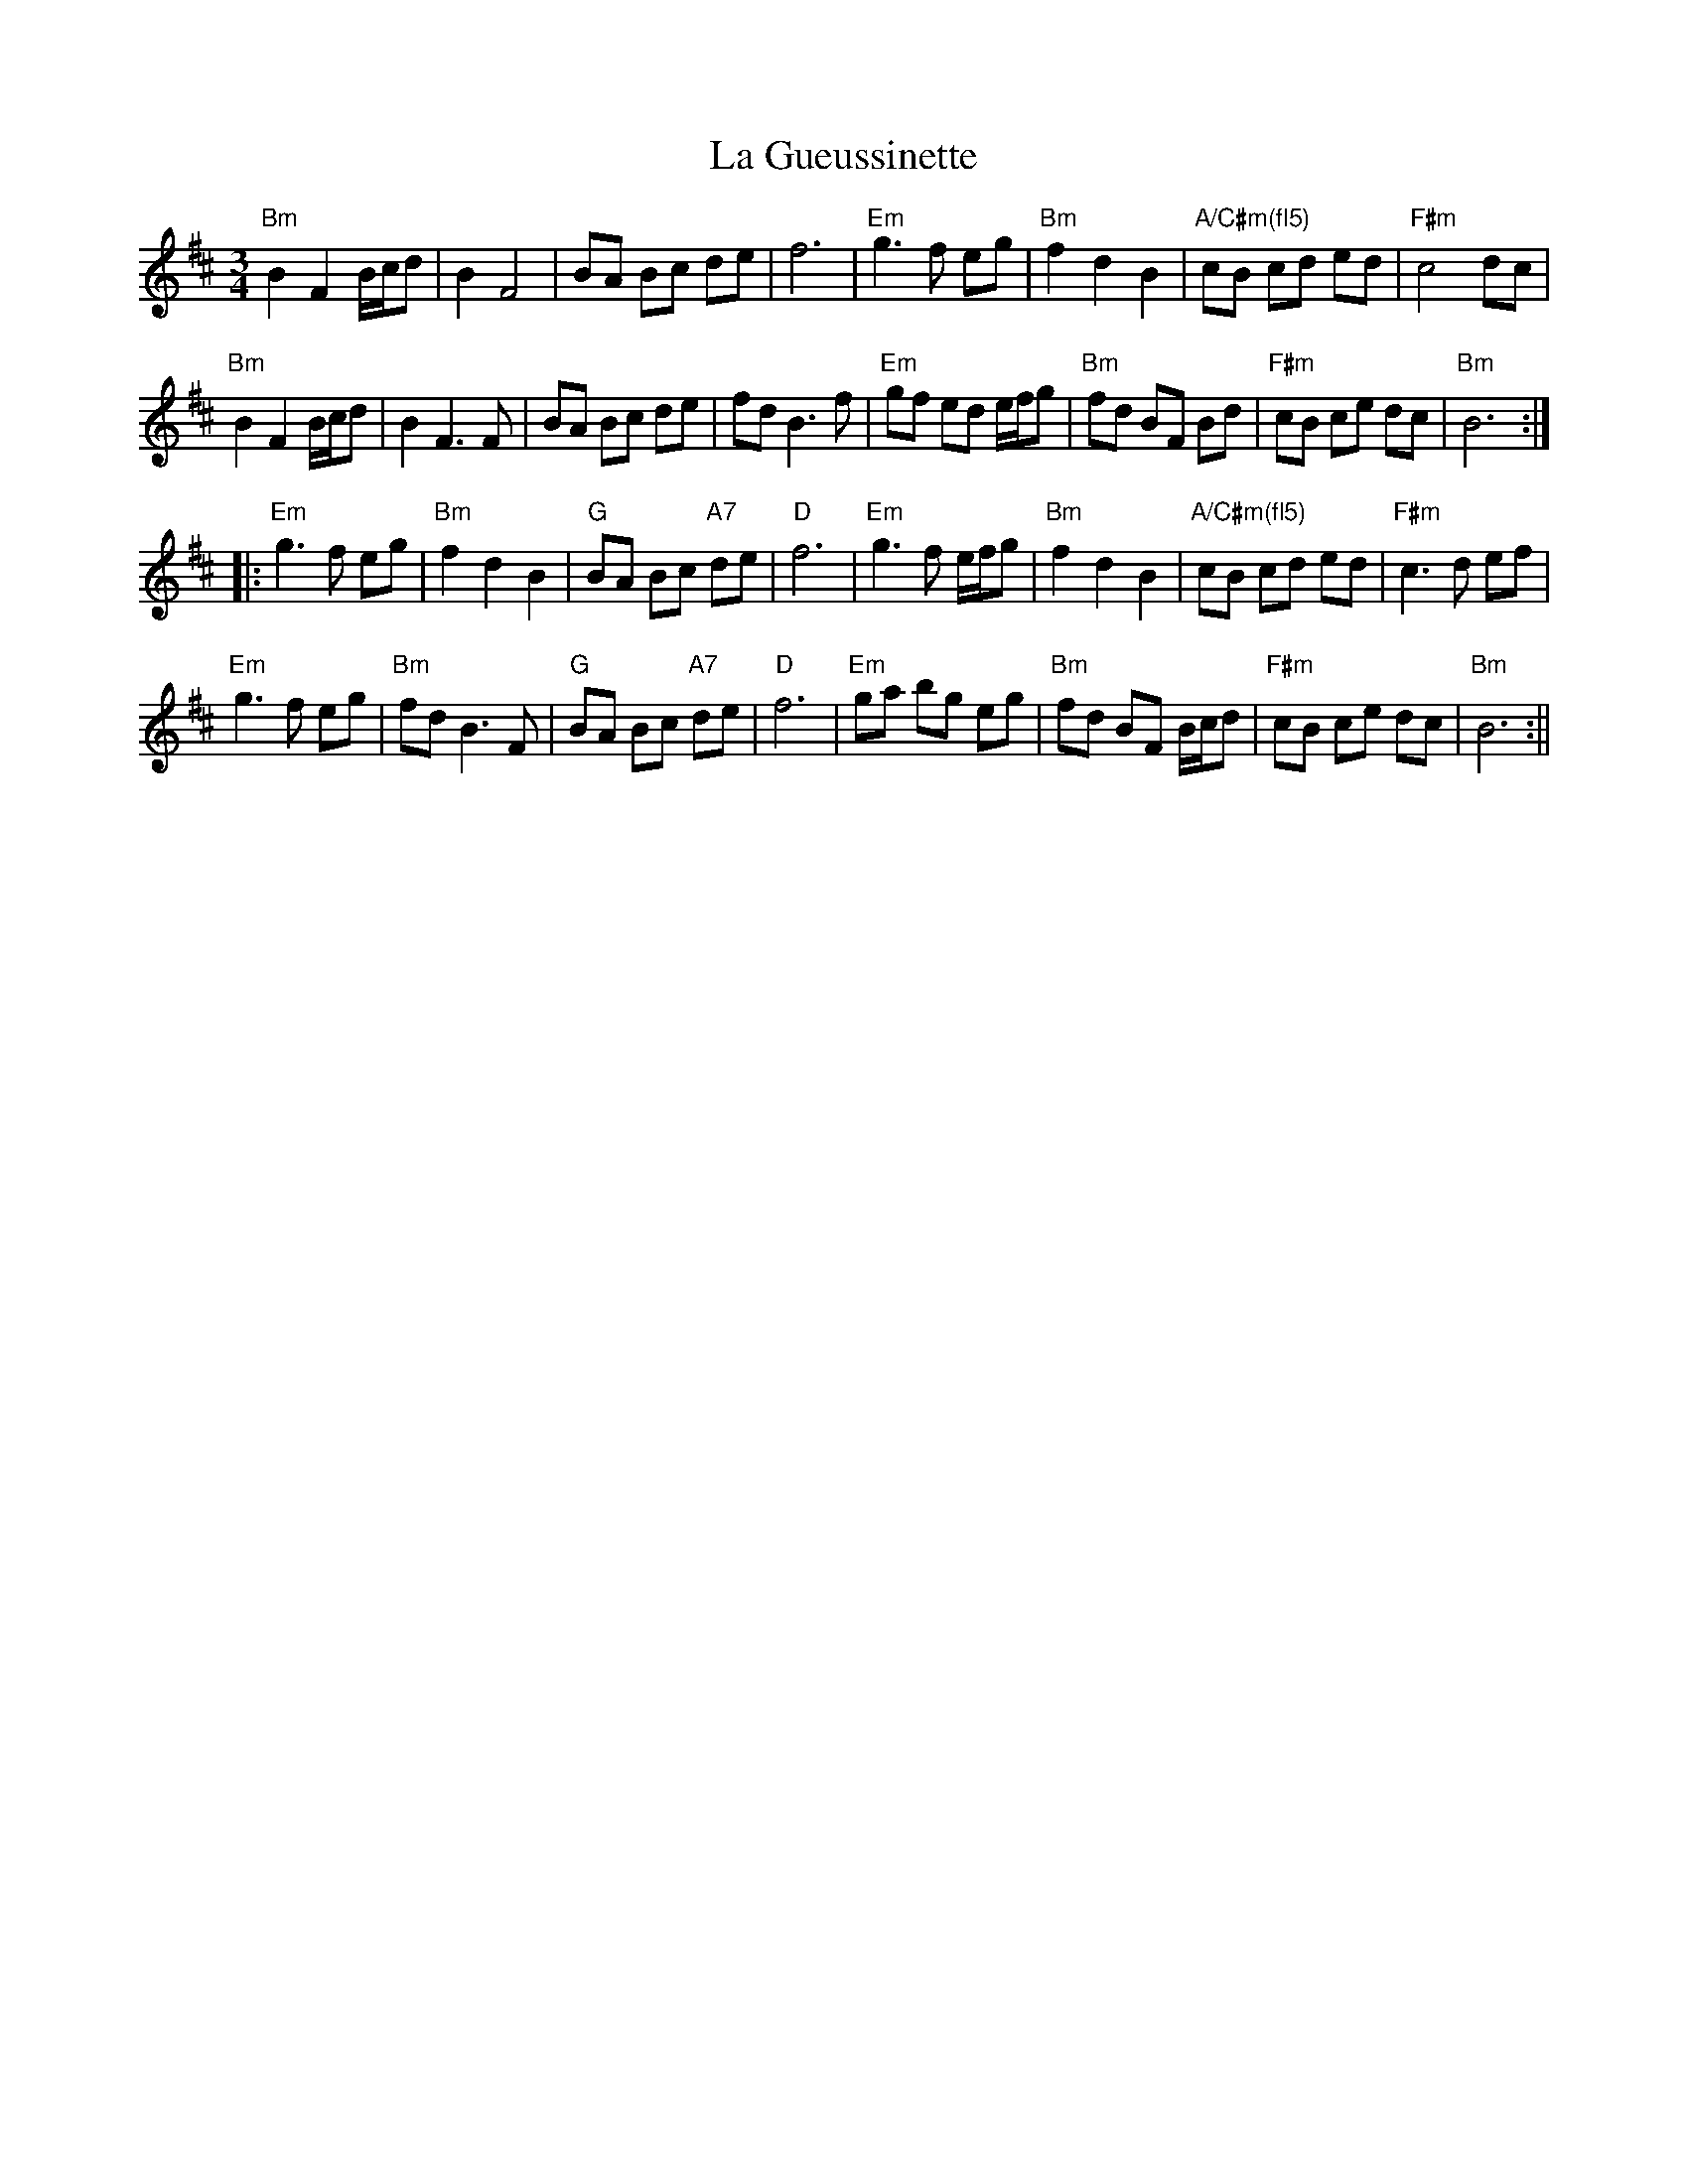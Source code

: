 X: 1
T: La Gueussinette
Z: ilariap
S: https://thesession.org/tunes/16181#setting30553
R: mazurka
M: 3/4
L: 1/8
K: Bmin
"Bm"B2 F2 B/c/d|B2 F4|BA Bc de|f6|"Em"g3 f eg|"Bm"f2 d2 B2|"A/C#m(fl5)" cB cd ed|"F#m"c4 dc|
"Bm"B2 F2 B/c/d|B2 F3 F|BA Bc de|fd B3 f|"Em"gf ed e/f/g|"Bm"fd BF Bd |"F#m"cB ce dc|"Bm"B6 :|
|:"Em"g3 f eg|"Bm"f2 d2 B2|"G"BA Bc "A7"de|"D"f6|"Em"g3 f e/f/g|"Bm"f2 d2 B2|"A/C#m(fl5)"cB cd ed|"F#m"c3 d ef|
"Em"g3 f eg|"Bm"fd B3 F|"G"BA Bc "A7"de|"D" f6|"Em"ga bg eg|"Bm"fd BF B/c/d|"F#m"cB ce dc|"Bm"B6 :||
